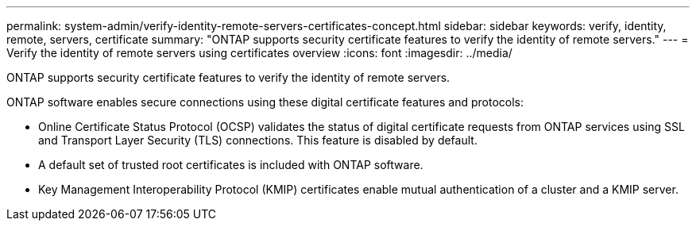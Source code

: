 ---
permalink: system-admin/verify-identity-remote-servers-certificates-concept.html
sidebar: sidebar
keywords: verify, identity, remote, servers, certificate
summary: "ONTAP supports security certificate features to verify the identity of remote servers."
---
= Verify the identity of remote servers using certificates overview 
:icons: font
:imagesdir: ../media/

[.lead]
ONTAP supports security certificate features to verify the identity of remote servers.

ONTAP software enables secure connections using these digital certificate features and protocols:

* Online Certificate Status Protocol (OCSP) validates the status of digital certificate requests from ONTAP services using SSL and Transport Layer Security (TLS) connections. This feature is disabled by default.
* A default set of trusted root certificates is included with ONTAP software.
* Key Management Interoperability Protocol (KMIP) certificates enable mutual authentication of a cluster and a KMIP server.
